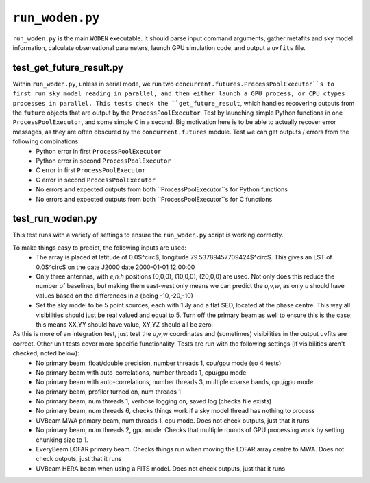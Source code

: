 ``run_woden.py``
===========================
``run_woden.py`` is the main ``WODEN`` executable. It should parse input command arguments, gather metafits and sky model information, calculate observational parameters, launch GPU simulation code, and output a ``uvfits`` file.


test_get_future_result.py
***************************
Within ``run_woden.py``, unless in serial mode, we run two ``concurrent.futures.ProcessPoolExecutor``s to first run sky model reading in parallel, and then either launch a GPU process, or CPU ctypes processes in parallel. This tests check the ``get_future_result``, which handles recovering outputs from the ``future`` objects that are output by the ``ProcessPoolExecutor``. Test by launching simple Python functions in one ``ProcessPoolExecutor``, and some simple ``C`` in a second. Big motivation here is to be able to actually recover error messages, as they are often obscured by the ``concurrent.futures`` module. Test we can get outputs / errors from the following combinations:
 - Python error in first ``ProcessPoolExecutor``
 - Python error in second ``ProcessPoolExecutor``
 - C error in first ``ProcessPoolExecutor``
 - C error in second ``ProcessPoolExecutor``
 - No errors and expected outputs from both ``ProcessPoolExecutor``s for Python functions
 - No errors and expected outputs from both ``ProcessPoolExecutor``s for C functions


test_run_woden.py
***************************
This test runs with a variety of settings to ensure the ``run_woden.py`` script is working correctly.

To make things easy to predict, the following inputs are used:
 - The array is placed at latitude of 0.0$^\circ$, longitude 79.53789457709424$^\circ$. This gives an LST of 0.0$^\circ$ on the date J2000 date 2000-01-01 12:00:00
 - Only three antennas, with *e,n,h* positions (0,0,0), (10,0,0), (20,0,0) are used. Not only does this reduce the number of baselines, but making them east-west only means we can predict the *u,v,w*, as only *u* should have values based on the differences in *e* (being -10,-20,-10)
 - Set the sky model to be 5 point sources, each with 1 Jy and a flat SED, located at the phase centre. This way all visibilities should just be real valued and equal to 5. Turn off the primary beam as well to ensure this is the case; this means XX,YY should have value, XY,YZ should all be zero.

As this is more of an integration test, just test the u,v,w coordinates and (sometimes) visibilities in the output uvfits are correct. Other unit tests cover more specific functionality. Tests are run with the following settings (if visibilities aren't checked, noted below):
 - No primary beam, float/double precision, number threads 1, cpu/gpu mode (so 4 tests)
 - No primary beam with auto-correlations, number threads 1, cpu/gpu mode
 - No primary beam with auto-correlations, number threads 3, multiple coarse bands, cpu/gpu mode
 - No primary beam, profiler turned on, num threads 1
 - No primary beam, num threads 1, verbose logging on, saved log (checks file exists)
 - No primary beam, num threads 6, checks things work if a sky model thread has nothing to process
 - UVBeam MWA primary beam, num threads 1, cpu mode. Does not check outputs, just that it runs
 - No primary beam, num threads 2, gpu mode. Checks that multiple rounds of GPU processing work by setting chunking size to 1.
 - EveryBeam LOFAR primary beam. Checks things run when moving the LOFAR array centre to MWA. Does not check outputs, just that it runs
 - UVBeam HERA beam when using a FITS model. Does not check outputs, just that it runs